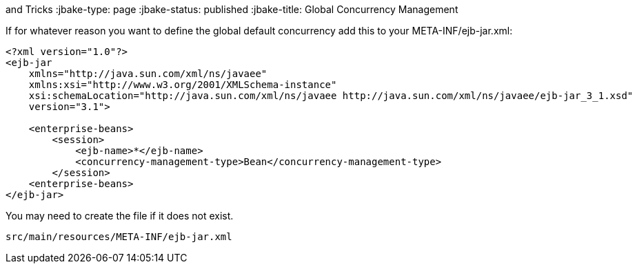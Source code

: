 :index-group: Tips
and Tricks
:jbake-type: page
:jbake-status: published
:jbake-title: Global Concurrency Management


If for whatever reason you want to define the global default concurrency
add this to your META-INF/ejb-jar.xml:

....
<?xml version="1.0"?>
<ejb-jar
    xmlns="http://java.sun.com/xml/ns/javaee"
    xmlns:xsi="http://www.w3.org/2001/XMLSchema-instance"
    xsi:schemaLocation="http://java.sun.com/xml/ns/javaee http://java.sun.com/xml/ns/javaee/ejb-jar_3_1.xsd"
    version="3.1">

    <enterprise-beans>
        <session>
            <ejb-name>*</ejb-name>
            <concurrency-management-type>Bean</concurrency-management-type>
        </session>
    <enterprise-beans>
</ejb-jar>
....

You may need to create the file if it does not exist.

....
src/main/resources/META-INF/ejb-jar.xml
....

